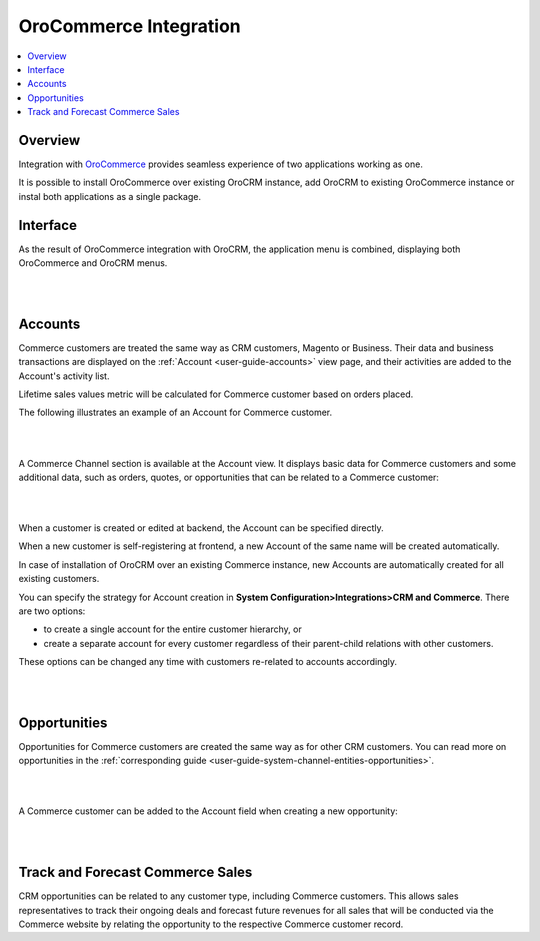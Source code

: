 .. _user-guide-commerce-integration:

OroCommerce Integration 
=======================

.. contents:: :local:
    :depth: 3


Overview
--------

Integration with `OroCommerce <https://www.oroinc.com/doc/orocommerce/current/>`_ provides seamless experience of two applications working as one.

It is possible to install OroCommerce over existing OroCRM instance, add OroCRM to existing OroCommerce instance or instal both applications as a single package.


Interface
---------

As the result of OroCommerce integration with OroCRM, the application menu is combined, displaying both OroCommerce and OroCRM menus.

|

.. image:: ../img/commerce_integration/commerce_integration_ui.png

|


Accounts 
--------

Commerce customers are treated the same way as CRM customers, Magento or Business. Their data and business transactions are displayed on the :ref:`Account <user-guide-accounts>` view page, and their activities are added to the Account's activity list.

Lifetime sales values metric will be calculated for Commerce customer based on orders placed.

The following illustrates an example of an Account for Commerce customer.

|

.. image:: ../img/commerce_integration/account.png

|

A Commerce Channel section is available at the Account view. It displays basic data for Commerce customers and some additional data, such as orders, quotes, or opportunities that can be related to a Commerce customer:

|

.. image:: ../img/commerce_integration/account_commerce_customer.png

|


When a customer is created or edited at backend, the Account can be specified directly.

When a new customer is self-registering at frontend, a new Account of the same name will be created automatically.

In case of installation of OroCRM over an existing Commerce instance, new Accounts are automatically created for all existing customers.

You can specify the strategy for Account creation in **System Configuration>Integrations>CRM and Commerce**. There are two options: 

- to create a single account for the entire customer hierarchy, or
- create a separate account for every customer regardless of their parent-child relations with other customers. 
  
These options can be changed any time with customers re-related to accounts accordingly.

|

.. image:: ../img/commerce_integration/config_commerce_integration.png

|

Opportunities 
--------------

Opportunities for Commerce customers are created the same way as for other CRM customers. You can read more on opportunities in the :ref:`corresponding guide <user-guide-system-channel-entities-opportunities>`.

|

.. image:: ../img/commerce_integration/create_opp.png

|


A Commerce customer can be added to the Account field when creating a new opportunity:

|

.. image:: ../img/commerce_integration/opp.png

|



Track and Forecast Commerce Sales
---------------------------------

CRM opportunities can be related to any customer type, including Commerce customers. This allows sales representatives to track their ongoing deals and forecast future revenues for all sales that will be conducted via the Commerce website by relating the opportunity to the respective Commerce customer record.